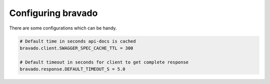Configuring bravado
======================

There are some configurations which can be handy.

.. code-block:: ini

        # Default time in seconds api-docs is cached
        bravado.client.SWAGGER_SPEC_CACHE_TTL = 300

        # Default timeout in seconds for client to get complete response
        bravado.response.DEFAULT_TIMEOUT_S = 5.0
